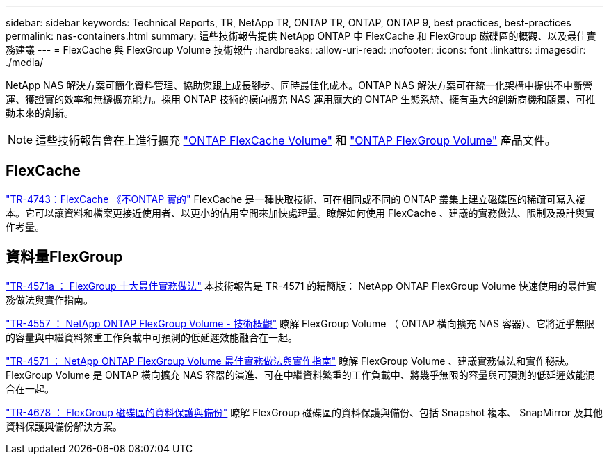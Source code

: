 ---
sidebar: sidebar 
keywords: Technical Reports, TR, NetApp TR, ONTAP TR, ONTAP, ONTAP 9, best practices, best-practices 
permalink: nas-containers.html 
summary: 這些技術報告提供 NetApp ONTAP 中 FlexCache 和 FlexGroup 磁碟區的概觀、以及最佳實務建議 
---
= FlexCache 與 FlexGroup Volume 技術報告
:hardbreaks:
:allow-uri-read: 
:nofooter: 
:icons: font
:linkattrs: 
:imagesdir: ./media/


[role="lead"]
NetApp NAS 解決方案可簡化資料管理、協助您跟上成長腳步、同時最佳化成本。ONTAP NAS 解決方案可在統一化架構中提供不中斷營運、獲證實的效率和無縫擴充能力。採用 ONTAP 技術的橫向擴充 NAS 運用龐大的 ONTAP 生態系統、擁有重大的創新商機和願景、可推動未來的創新。

[NOTE]
====
這些技術報告會在上進行擴充 link:https://docs.netapp.com/us-en/ontap/task_nas_flexcache.html["ONTAP FlexCache Volume"] 和 link:https://docs.netapp.com/us-en/ontap/task_nas_provision_flexgroup.html["ONTAP FlexGroup Volume"] 產品文件。

====


== FlexCache

link:https://www.netapp.com/pdf.html?item=/media/7336-tr4743.pdf["TR-4743：FlexCache 《不ONTAP 實的"^]
FlexCache 是一種快取技術、可在相同或不同的 ONTAP 叢集上建立磁碟區的稀疏可寫入複本。它可以讓資料和檔案更接近使用者、以更小的佔用空間來加快處理量。瞭解如何使用 FlexCache 、建議的實務做法、限制及設計與實作考量。



== 資料量FlexGroup

link:https://www.netapp.com/pdf.html?item=/media/17251-tr4571a.pdf["TR-4571a ： FlexGroup 十大最佳實務做法"^]
本技術報告是 TR-4571 的精簡版： NetApp ONTAP FlexGroup Volume 快速使用的最佳實務做法與實作指南。

link:https://www.netapp.com/pdf.html?item=/media/7337-tr4557.pdf["TR-4557 ： NetApp ONTAP FlexGroup Volume - 技術概觀"^]
瞭解 FlexGroup Volume （ ONTAP 橫向擴充 NAS 容器）、它將近乎無限的容量與中繼資料繁重工作負載中可預測的低延遲效能融合在一起。

link:https://www.netapp.com/pdf.html?item=/media/12385-tr4571.pdf["TR-4571 ： NetApp ONTAP FlexGroup Volume 最佳實務做法與實作指南"^]
瞭解 FlexGroup Volume 、建議實務做法和實作秘訣。FlexGroup Volume 是 ONTAP 橫向擴充 NAS 容器的演進、可在中繼資料繁重的工作負載中、將幾乎無限的容量與可預測的低延遲效能混合在一起。

link:https://www.netapp.com/pdf.html?item=/media/17064-tr4678.pdf["TR-4678 ： FlexGroup 磁碟區的資料保護與備份"^]
瞭解 FlexGroup 磁碟區的資料保護與備份、包括 Snapshot 複本、 SnapMirror 及其他資料保護與備份解決方案。
